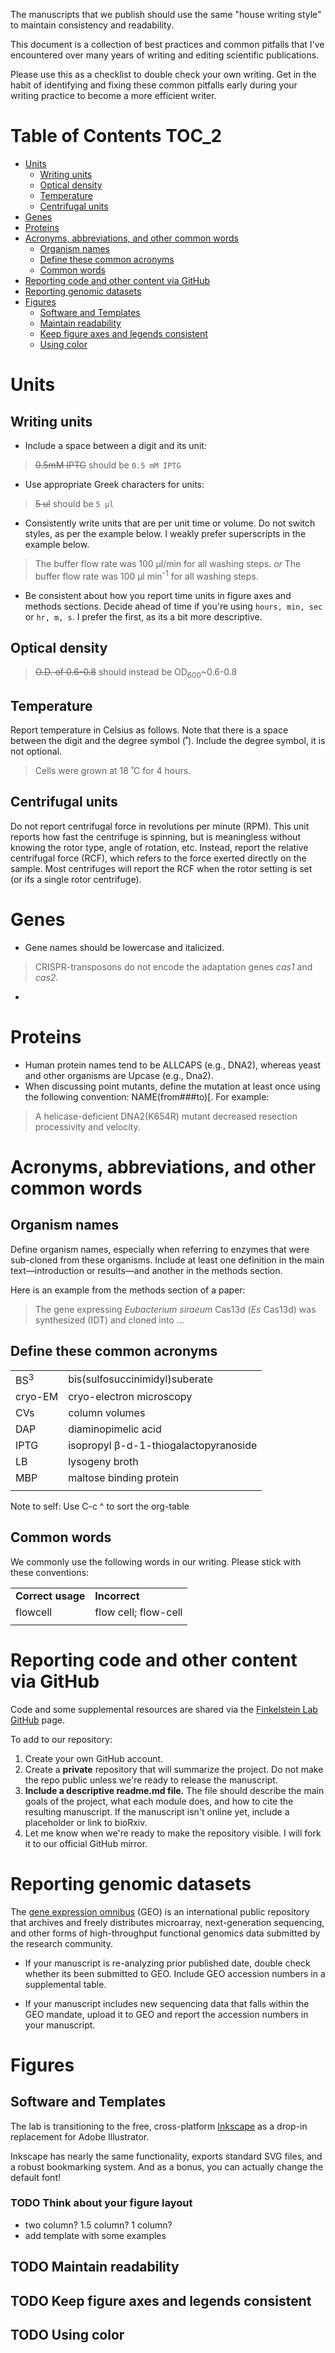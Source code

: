 
The manuscripts that we publish should use the same "house writing style" to maintain consistency and readability.

This document is a collection of best practices and common pitfalls that I've encountered over many years of writing and editing scientific publications.

Please use this as a checklist to double check your own writing. Get in the habit of identifying and fixing these common pitfalls early during your writing practice to become a more efficient writer.
* Table of Contents :TOC_2:
- [[#units][Units]]
   - [[#writing-units][Writing units]]
   - [[#optical-density][Optical density]]
   - [[#temperature][Temperature]]
   - [[#centrifugal-units][Centrifugal units]]
- [[#genes][Genes]]
- [[#proteins][Proteins]]
- [[#acronyms-abbreviations-and-other-common-words][Acronyms, abbreviations, and other common words]]
   - [[#organism-names][Organism names]]
   - [[#define-these-common-acronyms][Define these common acronyms]]
   - [[#common-words][Common words]]
- [[#reporting-code-and-other-content-via-github][Reporting code and other content via GitHub]]
- [[#reporting-genomic-datasets][Reporting genomic datasets]]
- [[#figures][Figures]]
   - [[#software-and-templates][Software and Templates]]
   - [[#maintain-readability][Maintain readability]]
   - [[#keep-figure-axes-and-legends-consistent][Keep figure axes and legends consistent]]
   - [[#using-color][Using color]]

* Units
** Writing units
- Include a space between a digit and its unit:
#+begin_quote
+0.5mM IPTG+ should be =0.5 mM IPTG=
#+end_quote
- Use appropriate Greek characters for units:
#+begin_quote
+5 ul+ should be =5 μl=
#+end_quote
- Consistently write units that are per unit time or volume. Do not switch styles, as per the example below. I weakly prefer superscripts in the example below.
#+begin_quote
The buffer flow rate was 100 µl/min for all washing steps.
/or/
The buffer flow rate was 100 µl min^-1 for all washing steps.
#+end_quote
- Be consistent about how you report time units in figure axes and methods sections. Decide ahead of time if you're using ~hours, min, sec~ or ~hr, m, s~. I prefer the first, as its a bit more descriptive.
** Optical density
#+begin_quote
+O.D. of 0.6-0.8+ should instead be OD_600~0.6-0.8
#+end_quote
** Temperature
Report temperature in Celsius as follows. Note that there is a space between the digit and the degree symbol (˚). Include the degree symbol, it is not optional.
#+begin_quote
Cells were grown at 18 ˚C for 4 hours.
#+end_quote
** Centrifugal units
Do not report centrifugal force in revolutions per minute (RPM). This unit reports how fast the centrifuge is spinning, but is meaningless without knowing the rotor type, angle of rotation, etc. Instead, report the relative centrifugal force (RCF), which refers to the force exerted directly on the sample. Most centrifuges will report the RCF when the rotor setting is set (or ifs a single rotor centrifuge).

* Genes
- Gene names should be lowercase and italicized.
#+begin_quote
CRISPR-transposons do not encode the adaptation genes /cas1/ and /cas2/.
#+end_quote
- 

* Proteins
- Human protein names tend to be ALLCAPS (e.g., DNA2), whereas yeast and other organisms are Upcase (e.g., Dna2).
- When discussing point mutants, define the mutation at least once using the following convention: NAME(from###to)[. For example: 
#+begin_quote
A helicase-deficient DNA2(K654R) mutant decreased resection processivity and velocity.
#+end_quote

* Acronyms, abbreviations, and other common words
** Organism names
Define organism names, especially when referring to enzymes that were sub-cloned from these organisms. Include at least one definition in the main text---introduction or results---and another in the methods section.

Here is an example from the methods section of a paper:
#+begin_quote
The gene expressing /Eubacterium siraeum/ Cas13d (/Es/ Cas13d)  was synthesized (IDT) and cloned into ... 
#+end_quote

** Define these common acronyms
| BS^3     | bis(sulfosuccinimidyl)suberate       |
| cryo-EM | cryo-electron microscopy             |
| CVs     | column volumes                       |
| DAP     | diaminopimelic acid                  |
| IPTG    | isopropyl β-d-1-thiogalactopyranoside |
| LB      | lysogeny broth                       |
| MBP     | maltose binding protein              |
|         |                                      |

#+begin_notes
Note to self: Use C-c ^ to sort the org-table
#+end_notes
** Common words
We commonly use the following words in our writing. Please stick with these conventions:
| *Correct usage* | *Incorrect*            |
| flowcell      | flow cell; flow-cell |
|               |                      |
* Reporting code and other content via GitHub
Code and some supplemental resources are shared via the [[https://github.com/orgs/finkelsteinlab/][Finkelstein Lab GitHub]] page.

To add to our repository:
1. Create your own GitHub account.
2. Create a *private* repository that will summarize the project. Do not make the repo public unless we're ready to release the manuscript.
3. *Include a descriptive readme.md file.* The file should describe the main goals of the project, what each module does, and how to cite the resulting manuscript. If the manuscript isn't online yet, include a placeholder or link to bioRxiv.
4. Let me know when we're ready to make the repository visible. I will fork it to our official GitHub mirror.
* Reporting genomic datasets
The [[https://www.ncbi.nlm.nih.gov/geo/info/overview.html][gene expression omnibus]] (GEO) is an international public repository that archives and freely distributes microarray, next-generation sequencing, and other forms of high-throughput functional genomics data submitted by the research community.

- If your manuscript is re-analyzing prior published date, double check whether its been submitted to GEO. Include GEO accession numbers in a supplemental table.

  

- If your manuscript includes new sequencing data that falls within the GEO mandate, upload it to GEO and report the accession numbers in your manuscript.
* Figures
** Software and Templates
The lab is transitioning to the free, cross-platform [[https://inkscape.org/][Inkscape]] as a drop-in replacement for Adobe Illustrator.

Inkscape has nearly the same functionality, exports standard SVG files, and a robust bookmarking system. And as a bonus, you can actually change the default font!

*** TODO Think about your figure layout
- two column? 1.5 column? 1 column?
- add template with some examples
** TODO Maintain readability
** TODO Keep figure axes and legends consistent
** TODO Using color

